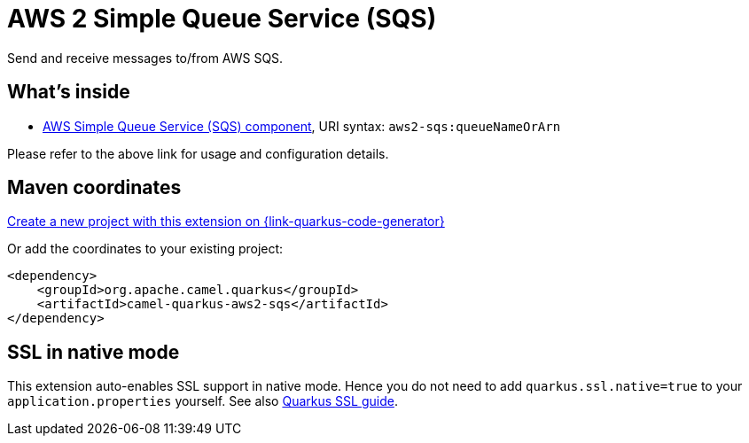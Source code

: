 // Do not edit directly!
// This file was generated by camel-quarkus-maven-plugin:update-extension-doc-page
[id="extensions-aws2-sqs"]
= AWS 2 Simple Queue Service (SQS)
:page-aliases: extensions/aws2-sqs.adoc
:linkattrs:
:cq-artifact-id: camel-quarkus-aws2-sqs
:cq-native-supported: true
:cq-status: Stable
:cq-status-deprecation: Stable
:cq-description: Send and receive messages to/from AWS SQS.
:cq-deprecated: false
:cq-jvm-since: 1.0.0
:cq-native-since: 1.0.0

ifeval::[{doc-show-badges} == true]
[.badges]
[.badge-key]##JVM since##[.badge-supported]##1.0.0## [.badge-key]##Native since##[.badge-supported]##1.0.0##
endif::[]

Send and receive messages to/from AWS SQS.

[id="extensions-aws2-sqs-whats-inside"]
== What's inside

* xref:{cq-camel-components}::aws2-sqs-component.adoc[AWS Simple Queue Service (SQS) component], URI syntax: `aws2-sqs:queueNameOrArn`

Please refer to the above link for usage and configuration details.

[id="extensions-aws2-sqs-maven-coordinates"]
== Maven coordinates

https://{link-quarkus-code-generator}/?extension-search=camel-quarkus-aws2-sqs[Create a new project with this extension on {link-quarkus-code-generator}, window="_blank"]

Or add the coordinates to your existing project:

[source,xml]
----
<dependency>
    <groupId>org.apache.camel.quarkus</groupId>
    <artifactId>camel-quarkus-aws2-sqs</artifactId>
</dependency>
----
ifeval::[{doc-show-user-guide-link} == true]
Check the xref:user-guide/index.adoc[User guide] for more information about writing Camel Quarkus applications.
endif::[]

[id="extensions-aws2-sqs-ssl-in-native-mode"]
== SSL in native mode

This extension auto-enables SSL support in native mode. Hence you do not need to add
`quarkus.ssl.native=true` to your `application.properties` yourself. See also
https://quarkus.io/guides/native-and-ssl[Quarkus SSL guide].
